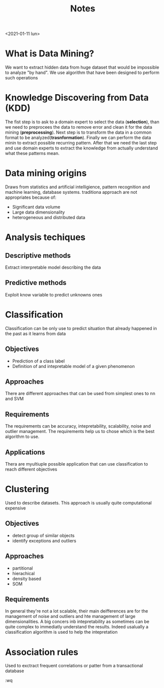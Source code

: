 #+TITLE: Notes
#+HTML_HEAD: <link rel="stylesheet" href="tufte.css" type="text/css" />
<2021-01-11 lun>

* What is Data Mining?
 We want to extract hidden data from huge dataset that would be impossible to analyze "by hand". We use algorithm that have been designed to perform such operations

* Knowledge Discovering from Data (KDD)
The fist step is to ask to a domain expert to select the data (*selection*), than we need to preprocees the data to remove error and clean it for the data mining (*preprocessing*). Next step is to transform the data in a common format to be analyzed(*trasnformation*). Finally we can perform the data minin to extract possible recurring pattern. After that we need the last step and use domain experts to extract the knowledge from actually understand what these patterns mean.

* Data mining origins
Draws from statistics and artificial intelligience, pattern recognition and machine learning, database systems. traditiona approach are not appropriates because of:
- Significant data volume
- Large data dimensionality
- heterogeneous and distributed data
* Analysis techiques
** Descriptive methods
Extract interpretable model describing the data
** Predictive methods
Exploit know variable to predict unknowns ones
* Classification
Classification can be only use to predict situation that already happened in the past as it learns from data
** Objectives
- Prediction of a class label
- Definition of and intepretable model of a given phenomenon
** Approaches
There are different approaches that can be used from simplest ones to nn and SVM
** Requirements
The requirements can be accuracy, intepretability, scalability, noise and outlier management. The requirements help us to chose which is the best algorithm to use.
** Applications
Thera are myultiuple possible application that can use classification to reach different objectives
* Clustering
Used to describe datasets. This approach is usually quite computational expensive
** Objectives
- detect group of similar objects
- identify exceptions and outliers
** Approaches
- partitional
- hierachical
- density based
- SOM
** Requirements
In general they're not a lot scalable, their main deifferences are for the management of noise and outliers and hte management of large dimensionalities. A big concers inb intepretability as sometimes can be quite complex to immediatly understand the results. Indeed usalually a classification algorithm is used to help the intepretation
* Association rules
Used to exctract frequent correlations or patter from a transactional database

:wq
